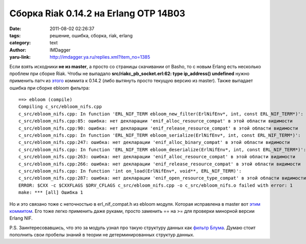 Сборка Riak 0.14.2 на Erlang OTP 14B03
======================================
:date: 2011-08-02 02:26:37
:tags: решение, ошибка, сборка, riak, erlang
:category: text
:author: IMDagger
:yaru-link: http://imdagger.ya.ru/replies.xml?item_no=1385

Если взять исходники **не из master**, а просто со страницы
скачивании от Basho, то с новым Erlang есть несколько проблем при сборке
Riak. Чтобы не выпадало **src/riakc\_pb\_socket.erl:62: type
ip\_address() undefined** нужно применить патч из
`этого <https://github.com/basho/riak-erlang-client/commit/6d3bafd8322270113a9401ba30ad35ec4c7ce95f>`__
коммита к 0.14.2 (либо вытянуть просто текущую версию из master). Также
выпадает ошибка при сборке ebloom фильтра::

    ==> ebloom (compile)
    Compiling c_src/ebloom_nifs.cpp
    c_src/ebloom_nifs.cpp: In function 'ERL_NIF_TERM ebloom_new_filter(ErlNifEnv*, int, const ERL_NIF_TERM*)':
    c_src/ebloom_nifs.cpp:85: ошибка: нет декларации 'enif_alloc_resource_compat' в этой области видимости
    c_src/ebloom_nifs.cpp:90: ошибка: нет декларации 'enif_release_resource_compat' в этой области видимости
    c_src/ebloom_nifs.cpp: In function 'ERL_NIF_TERM ebloom_serialize(ErlNifEnv*, int, const ERL_NIF_TERM*)':
    c_src/ebloom_nifs.cpp:247: ошибка: нет декларации 'enif_alloc_binary_compat' в этой области видимости
    c_src/ebloom_nifs.cpp: In function 'ERL_NIF_TERM ebloom_deserialize(ErlNifEnv*, int, const ERL_NIF_TERM*)':
    c_src/ebloom_nifs.cpp:263: ошибка: нет декларации 'enif_alloc_resource_compat' в этой области видимости
    c_src/ebloom_nifs.cpp:266: ошибка: нет декларации 'enif_release_resource_compat' в этой области видимости
    c_src/ebloom_nifs.cpp: In function 'int on_load(ErlNifEnv*, void**, ERL_NIF_TERM)':
    c_src/ebloom_nifs.cpp:287: ошибка: нет декларации 'enif_open_resource_type_compat' в этой области видимости
    ERROR: $CXX -c $CXXFLAGS $DRV_CFLAGS c_src/ebloom_nifs.cpp -o c_src/ebloom_nifs.o failed with error: 1
    make: *** [all] Ошибка 1

Но и это связано тоже с неточностью в erl\_nif\_compat.h из ebloom
модуля. Которая исправлена в master вот `этим
коммитом <https://github.com/basho/ebloom/commit/b72cc51041ab6ee4e9317e0451d18e70e6722b14>`__.
Его тоже легко применить даже руками, просто заменить == на >= для
проверки минорной версии Erlang NIF.

P.S. Заинтересовавшись, что это за модуль узнал про такую структуру
данных как `фильтр
Блума <http://ru.wikipedia.org/wiki/%D0%A4%D0%B8%D0%BB%D1%8C%D1%82%D1%80_%D0%91%D0%BB%D1%83%D0%BC%D0%B0>`__.
Думаю стоит пополнить свои пробелы знаний в теории не детерминированных
структур данных.
